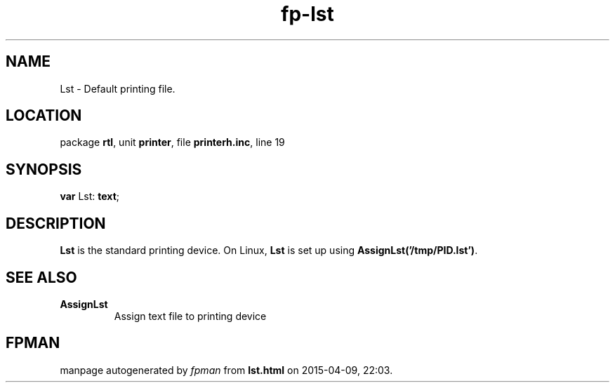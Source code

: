 .\" file autogenerated by fpman
.TH "fp-lst" 3 "2014-03-14" "fpman" "Free Pascal Programmer's Manual"
.SH NAME
Lst - Default printing file.
.SH LOCATION
package \fBrtl\fR, unit \fBprinter\fR, file \fBprinterh.inc\fR, line 19
.SH SYNOPSIS
\fBvar\fR Lst: \fBtext\fR;

.SH DESCRIPTION
\fBLst\fR is the standard printing device. On Linux, \fBLst\fR is set up using \fBAssignLst('/tmp/PID.lst')\fR.


.SH SEE ALSO
.TP
.B AssignLst
Assign text file to printing device

.SH FPMAN
manpage autogenerated by \fIfpman\fR from \fBlst.html\fR on 2015-04-09, 22:03.

